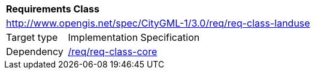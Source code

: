 [[rc_landuse]]
[cols="1,4"]
|===
2+|*Requirements Class*
2+|http://www.opengis.net/spec/CityGML-1/3.0/req/req-class-landuse
|Target type |Implementation Specification
|Dependency |<<rc_core,/req/req-class-core>>
|===
